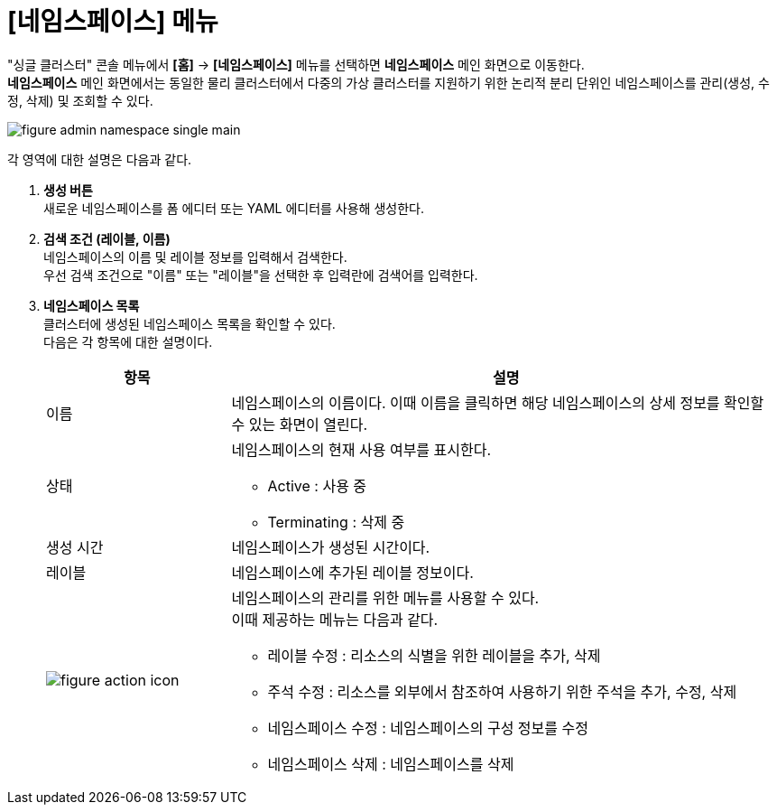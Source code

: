 = [네임스페이스] 메뉴

"싱글 클러스터" 콘솔 메뉴에서 *[홈]* -> *[네임스페이스]* 메뉴를 선택하면 *네임스페이스* 메인 화면으로 이동한다. +
*네임스페이스* 메인 화면에서는 동일한 물리 클러스터에서 다중의 가상 클러스터를 지원하기 위한 논리적 분리 단위인 ``네임스페이스``를 관리(생성, 수정, 삭제) 및 조회할 수 있다.

//[caption="그림. "] //캡션 제목 변경
[#img-namespace-main]
image::../images/figure_admin_namespace_single_main.png[]

각 영역에 대한 설명은 다음과 같다.

<1> *생성 버튼* +
새로운 네임스페이스를 폼 에디터 또는 YAML 에디터를 사용해 생성한다.

<2> *검색 조건 (레이블, 이름)* +
네임스페이스의 이름 및 레이블 정보를 입력해서 검색한다. +
우선 검색 조건으로 "이름" 또는 "레이블"을 선택한 후 입력란에 검색어를 입력한다.

<3> *네임스페이스 목록* +
클러스터에 생성된 네임스페이스 목록을 확인할 수 있다. +
다음은 각 항목에 대한 설명이다.
+
[width="100%",options="header", cols="1,3a"]
|====================
|항목|설명  
|이름|네임스페이스의 이름이다. 이때 이름을 클릭하면 해당 네임스페이스의 상세 정보를 확인할 수 있는 화면이 열린다.
|상태|네임스페이스의 현재 사용 여부를 표시한다.

* Active : 사용 중
* Terminating : 삭제 중
|생성 시간|네임스페이스가 생성된 시간이다.
|레이블|네임스페이스에 추가된 레이블 정보이다.
|image:../images/figure_action_icon.png[]|네임스페이스의 관리를 위한 메뉴를 사용할 수 있다. +
이때 제공하는 메뉴는 다음과 같다.

* 레이블 수정 : 리소스의 식별을 위한 레이블을 추가, 삭제
* 주석 수정 : 리소스를 외부에서 참조하여 사용하기 위한 주석을 추가, 수정, 삭제
* 네임스페이스 수정 : 네임스페이스의 구성 정보를 수정
* 네임스페이스 삭제 : 네임스페이스를 삭제
|====================